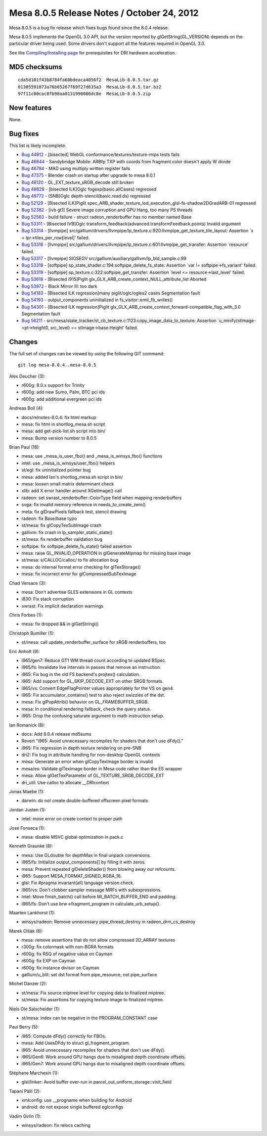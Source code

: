 Mesa 8.0.5 Release Notes / October 24, 2012
===========================================

Mesa 8.0.5 is a bug fix release which fixes bugs found since the 8.0.4
release.

Mesa 8.0.5 implements the OpenGL 3.0 API, but the version reported by
glGetString(GL_VERSION) depends on the particular driver being used.
Some drivers don't support all the features required in OpenGL 3.0.

See the `Compiling/Installing page <../install.html>`__ for
prerequisites for DRI hardware acceleration.

MD5 checksums
-------------

::

   cda5d101f43b8784fa60bdeaca4056f2  MesaLib-8.0.5.tar.gz
   01305591073a76b65267f69f27d635a3  MesaLib-8.0.5.tar.bz2
   97f11c00cac8fb98aa0131990086dc8e  MesaLib-8.0.5.zip

New features
------------

None.

Bug fixes
---------

This list is likely incomplete.

-  `Bug 44912 <https://bugs.freedesktop.org/show_bug.cgi?id=44912>`__ -
   [bisected] WebGL conformance/textures/texture-mips tests fails
-  `Bug 46644 <https://bugs.freedesktop.org/show_bug.cgi?id=46644>`__ -
   Sandybridge Mobile: ARBfp TXP with coords from fragment.color doesn't
   apply W divide
-  `Bug 46784 <https://bugs.freedesktop.org/show_bug.cgi?id=46784>`__ -
   MAD using multiply written register fails
-  `Bug 47375 <https://bugs.freedesktop.org/show_bug.cgi?id=47375>`__ -
   Blender crash on startup after upgrade to mesa 8.0.1
-  `Bug 48120 <https://bugs.freedesktop.org/show_bug.cgi?id=48120>`__ -
   GL_EXT_texture_sRGB_decode still broken
-  `Bug 48628 <https://bugs.freedesktop.org/show_bug.cgi?id=48628>`__ -
   [bisected ILK]Oglc fogexp(basic.allCases) regressed
-  `Bug 49772 <https://bugs.freedesktop.org/show_bug.cgi?id=49772>`__ -
   [SNB]Oglc depth-stencil(basic.read.ds) regressed
-  `Bug 52129 <https://bugs.freedesktop.org/show_bug.cgi?id=52129>`__ -
   [Bisected ILK]Piglit
   spec_ARB_shader_texture_lod_execution_glsl-fs-shadow2DGradARB-01
   regressed
-  `Bug 52382 <https://bugs.freedesktop.org/show_bug.cgi?id=52382>`__ -
   [ivb gt1] Severe image corruption and GPU Hang, too many PS threads
-  `Bug 52563 <https://bugs.freedesktop.org/show_bug.cgi?id=52563>`__ -
   build failure - struct radeon_renderbuffer has no member named Base
-  `Bug 53311 <https://bugs.freedesktop.org/show_bug.cgi?id=53311>`__ -
   [Bisected IVB]Oglc
   transform_feedback(advanced.transformFeedback.points) Invalid
   argument
-  `Bug 53314 <https://bugs.freedesktop.org/show_bug.cgi?id=53314>`__ -
   [llvmpipe]
   src/gallium/drivers/llvmpipe/lp_texture.c:920:llvmpipe_get_texture_tile_layout:
   Assertion \`x < lpr->tiles_per_row[level]' failed.
-  `Bug 53316 <https://bugs.freedesktop.org/show_bug.cgi?id=53316>`__ -
   [llvmpipe]
   src/gallium/drivers/llvmpipe/lp_texture.c:601:llvmpipe_get_transfer:
   Assertion \`resource' failed.
-  `Bug 53317 <https://bugs.freedesktop.org/show_bug.cgi?id=53317>`__ -
   [llvmpipe] SIGSEGV src/gallium/auxiliary/gallivm/lp_bld_sample.c:99
-  `Bug 53318 <https://bugs.freedesktop.org/show_bug.cgi?id=53318>`__ -
   [softpipe] sp_state_shader.c:194:softpipe_delete_fs_state: Assertion
   \`var != softpipe->fs_variant' failed.
-  `Bug 53319 <https://bugs.freedesktop.org/show_bug.cgi?id=53319>`__ -
   [softpipe] sp_texture.c:322:softpipe_get_transfer: Assertion \`level
   <= resource->last_level' failed.
-  `Bug 53618 <https://bugs.freedesktop.org/show_bug.cgi?id=53618>`__ -
   [Bisected i915]Piglit glx_GLX_ARB_create_context_NULL_attribute_list
   Aborted
-  `Bug 53972 <https://bugs.freedesktop.org/show_bug.cgi?id=53972>`__ -
   Black Mirror III: too dark
-  `Bug 54183 <https://bugs.freedesktop.org/show_bug.cgi?id=54183>`__ -
   [Bisected ILK regression]many piglit/oglc/ogles2 cases Segmentation
   fault
-  `Bug 54193 <https://bugs.freedesktop.org/show_bug.cgi?id=54193>`__ -
   output_components uninitialized in fs_visitor::emit_fb_writes()
-  `Bug 54301 <https://bugs.freedesktop.org/show_bug.cgi?id=54301>`__ -
   [Bisected ILK regression]Piglit
   glx_GLX_ARB_create_context_forward-compatible_flag_with_3.0
   Segmentation fault
-  `Bug 56211 <https://bugs.freedesktop.org/show_bug.cgi?id=56211>`__ -
   src/mesa/state_tracker/st_cb_texture.c:1123:copy_image_data_to_texture:
   Assertion \`u_minify(stImage->pt->height0, src_level) ==
   stImage->base.Height' failed.

Changes
-------

The full set of changes can be viewed by using the following GIT
command:

::

     git log mesa-8.0.4..mesa-8.0.5

Alex Deucher (3):

-  r600g: 8.0.x support for Trinity
-  r600g: add new Sumo, Palm, BTC pci ids
-  r600g: add additional evergreen pci ids

Andreas Boll (4):

-  docs/relnotes-8.0.4: fix html markup
-  mesa: fix html in shortlog_mesa.sh script
-  mesa: add get-pick-list.sh script into bin/
-  mesa: Bump version number to 8.0.5

Brian Paul (18):

-  mesa: use \_mesa_is_user_fbo() and \_mesa_is_winsys_fbo() functions
-  intel: use \_mesa_is_winsys/user_fbo() helpers
-  st/egl: fix uninitialized pointer bug
-  mesa: added Ian's shortlog_mesa.sh script in bin/
-  mesa: loosen small matrix determinant check
-  xlib: add X error handler around XGetImage() call
-  radeon: set swrast_renderbuffer::ColorType field when mapping
   renderbuffers
-  svga: fix invalid memory reference in needs_to_create_zero()
-  meta: fix glDrawPixels fallback test, stencil drawing
-  radeon: fix Base/base typo
-  st/mesa: fix glCopyTexSubImage crash
-  gallivm: fix crash in lp_sampler_static_state()
-  st/mesa: fix renderbuffer validation bug
-  softpipe: fix softpipe_delete_fs_state() failed assertion
-  mesa: raise GL_INVALID_OPERATION in glGenerateMipmap for missing base
   image
-  st/mesa: s/CALLOC/calloc/ to fix allocation bug
-  mesa: do internal format error checking for glTexStorage()
-  mesa: fix incorrect error for glCompressedSubTexImage

Chad Versace (3):

-  mesa: Don't advertise GLES extensions in GL contexts
-  i830: Fix stack corruption
-  swrast: Fix implicit declaration warnings

Chris Forbes (1):

-  mesa: fix dropped && in glGetStringi()

Christoph Bumiller (1):

-  st/mesa: call update_renderbuffer_surface for sRGB renderbuffers, too

Eric Anholt (9):

-  i965/gen7: Reduce GT1 WM thread count according to updated BSpec.
-  i965/fs: Invalidate live intervals in passes that remove an
   instruction.
-  i965: Fix bug in the old FS backend's projtex() calculation.
-  i965: Add support for GL_SKIP_DECODE_EXT on other SRGB formats.
-  i965/vs: Convert EdgeFlagPointer values appropriately for the VS on
   gen4.
-  i965: Fix accumulator_contains() test to also reject swizzles of the
   dst.
-  mesa: Fix glPopAttrib() behavior on GL_FRAMEBUFFER_SRGB.
-  mesa: In conditional rendering fallback, check the query status.
-  i965: Drop the confusing saturate argument to math instruction setup.

Ian Romanick (8):

-  docs: Add 8.0.4 release md5sums
-  Revert "i965: Avoid unnecessary recompiles for shaders that don't use
   dFdy()."
-  i965: Fix regression in depth texture rendering on pre-SNB
-  dri2: Fix bug in attribute handling for non-desktop OpenGL contexts
-  mesa: Generate an error when glCopyTexImage border is invalid
-  mesa/es: Validate glTexImage border in Mesa code rather than the ES
   wrapper
-  mesa: Allow glGetTexParameter of GL_TEXTURE_SRGB_DECODE_EXT
-  dri_util: Use calloc to allocate \__DRIcontext

Jonas Maebe (1):

-  darwin: do not create double-buffered offscreen pixel formats

Jordan Justen (1):

-  intel: move error on create context to proper path

José Fonseca (1):

-  mesa: disable MSVC global optimization in pack.c

Kenneth Graunke (8):

-  mesa: Use GLdouble for depthMax in final unpack conversions.
-  i965/fs: Initialize output_components[] by filling it with zeros.
-  mesa: Prevent repeated glDeleteShader() from blowing away our
   refcounts.
-  i965: Support MESA_FORMAT_SIGNED_RGBA_16.
-  glsl: Fix #pragma invariant(all) language version check.
-  i965/vs: Don't clobber sampler message MRFs with subexpressions.
-  intel: Move finish_batch() call before MI_BATCH_BUFFER_END and
   padding.
-  i965/fs: Don't use brw->fragment_program in calculate_urb_setup().

Maarten Lankhorst (1):

-  winsys/radeon: Remove unnecessary pipe_thread_destroy in
   radeon_drm_cs_destroy

Marek Olšák (6):

-  mesa: remove assertions that do not allow compressed 2D_ARRAY
   textures
-  r300g: fix colormask with non-BGRA formats
-  r600g: fix RSQ of negative value on Cayman
-  r600g: fix EXP on Cayman
-  r600g: fix instance divisor on Cayman
-  gallium/u_blit: set dst format from pipe_resource, not pipe_surface

Michel Dänzer (2):

-  st/mesa: Fix source miptree level for copying data to finalized
   miptree.
-  st/mesa: Fix assertions for copying texture image to finalized
   miptree.

Niels Ole Salscheider (1):

-  st/mesa: index can be negative in the PROGRAM_CONSTANT case

Paul Berry (5):

-  i965: Compute dFdy() correctly for FBOs.
-  mesa: Add UsesDFdy to struct gl_fragment_program.
-  i965: Avoid unnecessary recompiles for shaders that don't use dFdy().
-  i965/Gen6: Work around GPU hangs due to misaligned depth coordinate
   offsets.
-  i965/Gen7: Work around GPU hangs due to misaligned depth coordinate
   offsets.

Stéphane Marchesin (1):

-  glsl/linker: Avoid buffer over-run in
   parcel_out_uniform_storage::visit_field

Tapani Pälli (2):

-  xmlconfig: use \__progname when building for Android
-  android: do not expose single buffered eglconfigs

Vadim Girlin (1):

-  winsys/radeon: fix relocs caching
